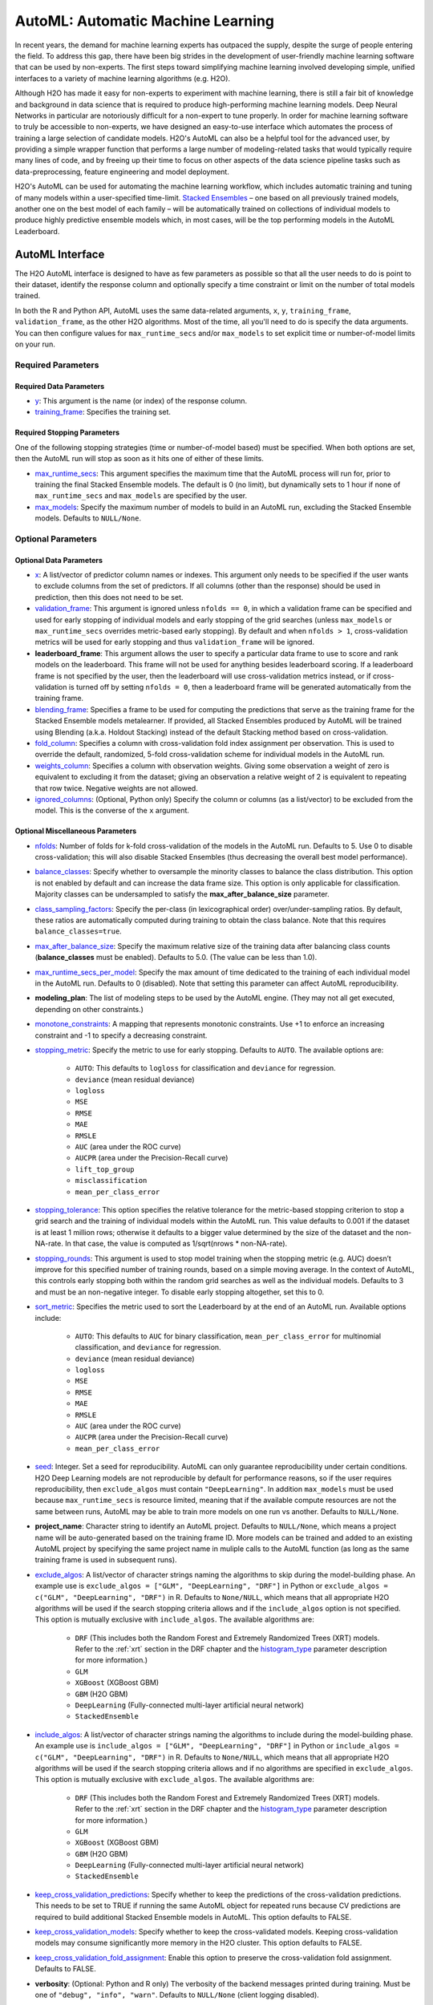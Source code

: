 AutoML: Automatic Machine Learning
==================================

In recent years, the demand for machine learning experts has outpaced the supply, despite the surge of people entering the field.  To address this gap, there have been big strides in the development of user-friendly machine learning software that can be used by non-experts.  The first steps toward simplifying machine learning involved developing simple, unified interfaces to a variety of machine learning algorithms (e.g. H2O).

Although H2O has made it easy for non-experts to experiment with machine learning, there is still a fair bit of knowledge and background in data science that is required to produce high-performing machine learning models.  Deep Neural Networks in particular are notoriously difficult for a non-expert to tune properly.  In order for machine learning software to truly be accessible to non-experts, we have designed an easy-to-use interface which automates the process of training a large selection of candidate models.  H2O's AutoML can also be a helpful tool for the advanced user, by providing a simple wrapper function that performs a large number of modeling-related tasks that would typically require many lines of code, and by freeing up their time to focus on other aspects of the data science pipeline tasks such as data-preprocessing, feature engineering and model deployment.

H2O's AutoML can be used for automating the machine learning workflow, which includes automatic training and tuning of many models within a user-specified time-limit.  `Stacked Ensembles <http://docs.h2o.ai/h2o/latest-stable/h2o-docs/data-science/stacked-ensembles.html>`__ – one based on all previously trained models, another one on the best model of each family – will be automatically trained on collections of individual models to produce highly predictive ensemble models which, in most cases, will be the top performing models in the AutoML Leaderboard.


AutoML Interface
----------------

The H2O AutoML interface is designed to have as few parameters as possible so that all the user needs to do is point to their dataset, identify the response column and optionally specify a time constraint or limit on the number of total models trained. 

In both the R and Python API, AutoML uses the same data-related arguments, ``x``, ``y``, ``training_frame``, ``validation_frame``, as the other H2O algorithms.  Most of the time, all you'll need to do is specify the data arguments. You can then configure values for ``max_runtime_secs`` and/or ``max_models`` to set explicit time or number-of-model limits on your run.  

Required Parameters
~~~~~~~~~~~~~~~~~~~

Required Data Parameters
''''''''''''''''''''''''

- `y <data-science/algo-params/y.html>`__: This argument is the name (or index) of the response column. 

- `training_frame <data-science/algo-params/training_frame.html>`__: Specifies the training set. 

Required Stopping Parameters
''''''''''''''''''''''''''''

One of the following stopping strategies (time or number-of-model based) must be specified.  When both options are set, then the AutoML run will stop as soon as it hits one of either of these limits. 

- `max_runtime_secs <data-science/algo-params/max_runtime_secs.html>`__: This argument specifies the maximum time that the AutoML process will run for, prior to training the final Stacked Ensemble models. The default is 0 (no limit), but dynamically sets to 1 hour if none of ``max_runtime_secs`` and ``max_models`` are specified by the user.

- `max_models <data-science/algo-params/max_models.html>`__: Specify the maximum number of models to build in an AutoML run, excluding the Stacked Ensemble models.  Defaults to ``NULL/None``. 


Optional Parameters
~~~~~~~~~~~~~~~~~~~

Optional Data Parameters
''''''''''''''''''''''''

- `x <data-science/algo-params/x.html>`__: A list/vector of predictor column names or indexes.  This argument only needs to be specified if the user wants to exclude columns from the set of predictors.  If all columns (other than the response) should be used in prediction, then this does not need to be set.

- `validation_frame <data-science/algo-params/validation_frame.html>`__: This argument is ignored unless ``nfolds == 0``, in which a validation frame can be specified and used for early stopping of individual models and early stopping of the grid searches (unless ``max_models`` or ``max_runtime_secs`` overrides metric-based early stopping).  By default and when ``nfolds > 1``, cross-validation metrics will be used for early stopping and thus ``validation_frame`` will be ignored.

- **leaderboard_frame**: This argument allows the user to specify a particular data frame to use to score and rank models on the leaderboard. This frame will not be used for anything besides leaderboard scoring. If a leaderboard frame is not specified by the user, then the leaderboard will use cross-validation metrics instead, or if cross-validation is turned off by setting ``nfolds = 0``, then a leaderboard frame will be generated automatically from the training frame.

- `blending_frame <data-science/algo-params/blending_frame.html>`__: Specifies a frame to be used for computing the predictions that serve as the training frame for the Stacked Ensemble models metalearner. If provided, all Stacked Ensembles produced by AutoML will be trained using Blending (a.k.a. Holdout Stacking) instead of the default Stacking method based on cross-validation.

- `fold_column <data-science/algo-params/fold_column.html>`__: Specifies a column with cross-validation fold index assignment per observation. This is used to override the default, randomized, 5-fold cross-validation scheme for individual models in the AutoML run.

- `weights_column <data-science/algo-params/weights_column.html>`__: Specifies a column with observation weights. Giving some observation a weight of zero is equivalent to excluding it from the dataset; giving an observation a relative weight of 2 is equivalent to repeating that row twice. Negative weights are not allowed.

- `ignored_columns <data-science/algo-params/ignored_columns.html>`__: (Optional, Python only) Specify the column or columns (as a list/vector) to be excluded from the model.  This is the converse of the ``x`` argument.

Optional Miscellaneous Parameters
'''''''''''''''''''''''''''''''''

- `nfolds <data-science/algo-params/nfolds.html>`__:  Number of folds for k-fold cross-validation of the models in the AutoML run. Defaults to 5. Use 0 to disable cross-validation; this will also disable Stacked Ensembles (thus decreasing the overall best model performance).

- `balance_classes <data-science/algo-params/balance_classes.html>`__: Specify whether to oversample the minority classes to balance the class distribution. This option is not enabled by default and can increase the data frame size. This option is only applicable for classification. Majority classes can be undersampled to satisfy the **max\_after\_balance\_size** parameter.

- `class_sampling_factors <data-science/algo-params/class_sampling_factors.html>`__: Specify the per-class (in lexicographical order) over/under-sampling ratios. By default, these ratios are automatically computed during training to obtain the class balance. Note that this requires ``balance_classes=true``.

- `max_after_balance_size <data-science/algo-params/max_after_balance_size.html>`__: Specify the maximum relative size of the training data after balancing class counts (**balance\_classes** must be enabled). Defaults to 5.0.  (The value can be less than 1.0).

- `max_runtime_secs_per_model <data-science/algo-params/max_runtime_secs_per_model.html>`__: Specify the max amount of time dedicated to the training of each individual model in the AutoML run. Defaults to 0 (disabled). Note that setting this parameter can affect AutoML reproducibility.

- **modeling_plan**: The list of modeling steps to be used by the AutoML engine. (They may not all get executed, depending on other constraints.)

- `monotone_constraints <data-science/algo-params/monotone_constraints.html>`__: A mapping that represents monotonic constraints. Use +1 to enforce an increasing constraint and -1 to specify a decreasing constraint. 

-  `stopping_metric <data-science/algo-params/stopping_metric.html>`__: Specify the metric to use for early stopping. Defaults to ``AUTO``. The available options are:
    
    - ``AUTO``: This defaults to ``logloss`` for classification and ``deviance`` for regression.
    - ``deviance`` (mean residual deviance)
    - ``logloss``
    - ``MSE``
    - ``RMSE``
    - ``MAE``
    - ``RMSLE``
    - ``AUC`` (area under the ROC curve)
    - ``AUCPR`` (area under the Precision-Recall curve)
    - ``lift_top_group``
    - ``misclassification``
    - ``mean_per_class_error``

- `stopping_tolerance <data-science/algo-params/stopping_tolerance.html>`__: This option specifies the relative tolerance for the metric-based stopping criterion to stop a grid search and the training of individual models within the AutoML run. This value defaults to 0.001 if the dataset is at least 1 million rows; otherwise it defaults to a bigger value determined by the size of the dataset and the non-NA-rate.  In that case, the value is computed as 1/sqrt(nrows * non-NA-rate).

- `stopping_rounds <data-science/algo-params/stopping_rounds.html>`__: This argument is used to stop model training when the stopping metric (e.g. AUC) doesn’t improve for this specified number of training rounds, based on a simple moving average.   In the context of AutoML, this controls early stopping both within the random grid searches as well as the individual models.  Defaults to 3 and must be an non-negative integer.  To disable early stopping altogether, set this to 0. 

- `sort_metric <data-science/algo-params/sort_metric.html>`__: Specifies the metric used to sort the Leaderboard by at the end of an AutoML run. Available options include:

    - ``AUTO``: This defaults to ``AUC`` for binary classification, ``mean_per_class_error`` for multinomial classification, and ``deviance`` for regression.
    - ``deviance`` (mean residual deviance)
    - ``logloss``
    - ``MSE``
    - ``RMSE``
    - ``MAE``
    - ``RMSLE``
    - ``AUC`` (area under the ROC curve)
    - ``AUCPR`` (area under the Precision-Recall curve)
    - ``mean_per_class_error``

- `seed <data-science/algo-params/seed.html>`__: Integer. Set a seed for reproducibility. AutoML can only guarantee reproducibility under certain conditions.  H2O Deep Learning models are not reproducible by default for performance reasons, so if the user requires reproducibility, then ``exclude_algos`` must contain ``"DeepLearning"``.  In addition ``max_models`` must be used because ``max_runtime_secs`` is resource limited, meaning that if the available compute resources are not the same between runs, AutoML may be able to train more models on one run vs another.  Defaults to ``NULL/None``.

- **project_name**: Character string to identify an AutoML project. Defaults to ``NULL/None``, which means a project name will be auto-generated based on the training frame ID.  More models can be trained and added to an existing AutoML project by specifying the same project name in muliple calls to the AutoML function (as long as the same training frame is used in subsequent runs).

- `exclude_algos <data-science/algo-params/exclude_algos.html>`__: A list/vector of character strings naming the algorithms to skip during the model-building phase.  An example use is ``exclude_algos = ["GLM", "DeepLearning", "DRF"]`` in Python or ``exclude_algos = c("GLM", "DeepLearning", "DRF")`` in R.  Defaults to ``None/NULL``, which means that all appropriate H2O algorithms will be used if the search stopping criteria allows and if the ``include_algos`` option is not specified. This option is mutually exclusive with ``include_algos``. The available algorithms are:

    - ``DRF`` (This includes both the Random Forest and Extremely Randomized Trees (XRT) models. Refer to the :ref:`xrt` section in the DRF chapter and the `histogram_type <http://docs.h2o.ai/h2o/latest-stable/h2o-docs/data-science/algo-params/histogram_type.html>`__ parameter description for more information.)
    - ``GLM``
    - ``XGBoost``  (XGBoost GBM)
    - ``GBM``  (H2O GBM)
    - ``DeepLearning``  (Fully-connected multi-layer artificial neural network)
    - ``StackedEnsemble``

- `include_algos <data-science/algo-params/include_algos.html>`__: A list/vector of character strings naming the algorithms to include during the model-building phase.  An example use is ``include_algos = ["GLM", "DeepLearning", "DRF"]`` in Python or ``include_algos = c("GLM", "DeepLearning", "DRF")`` in R.  Defaults to ``None/NULL``, which means that all appropriate H2O algorithms will be used if the search stopping criteria allows and if no algorithms are specified in ``exclude_algos``. This option is mutually exclusive with ``exclude_algos``. The available algorithms are:

    - ``DRF`` (This includes both the Random Forest and Extremely Randomized Trees (XRT) models. Refer to the :ref:`xrt` section in the DRF chapter and the `histogram_type <http://docs.h2o.ai/h2o/latest-stable/h2o-docs/data-science/algo-params/histogram_type.html>`__ parameter description for more information.)
    - ``GLM``
    - ``XGBoost``  (XGBoost GBM)
    - ``GBM``  (H2O GBM)
    - ``DeepLearning``  (Fully-connected multi-layer artificial neural network)
    - ``StackedEnsemble``

- `keep_cross_validation_predictions <data-science/algo-params/keep_cross_validation_predictions.html>`__: Specify whether to keep the predictions of the cross-validation predictions. This needs to be set to TRUE if running the same AutoML object for repeated runs because CV predictions are required to build additional Stacked Ensemble models in AutoML. This option defaults to FALSE.

- `keep_cross_validation_models <data-science/algo-params/keep_cross_validation_models.html>`__: Specify whether to keep the cross-validated models. Keeping cross-validation models may consume significantly more memory in the H2O cluster. This option defaults to FALSE.

- `keep_cross_validation_fold_assignment <data-science/algo-params/keep_cross_validation_fold_assignment.html>`__: Enable this option to preserve the cross-validation fold assignment.  Defaults to FALSE.

- **verbosity**: (Optional: Python and R only) The verbosity of the backend messages printed during training. Must be one of ``"debug", "info", "warn"``. Defaults to ``NULL/None`` (client logging disabled).

-  `export_checkpoints_dir <data-science/algo-params/export_checkpoints_dir.html>`__: Specify a directory to which generated models will automatically be exported.

Notes
~~~~~

If the user sets ``nfolds == 0``, then cross-validation metrics will not be available to populate the leaderboard.  In this case, we need to make sure there is a holdout frame (aka. the "leaderboard frame") to score the models on so that we can generate model performance metrics for the leaderboard.  Without cross-validation, we will also require a validation frame to be used for early stopping on the models.  Therefore, if either of these frames are not provided by the user, they will be automatically partitioned from the training data.  If either frame is missing, 10% of the training data will be used to create a missing frame (if both are missing then a total of 20% of the training data will be used to create a 10% validation and 10% leaderboard frame).


Code Examples
~~~~~~~~~~~~~

Here’s an example showing basic usage of the ``h2o.automl()`` function in *R* and the ``H2OAutoML`` class in *Python*.  For demonstration purposes only, we explicitly specify the the `x` argument, even though on this dataset, that's not required.  With this dataset, the set of predictors is all columns other than the response.  Like other H2O algorithms, the default value of ``x`` is "all columns, excluding ``y``", so that will produce the same result.

.. example-code::
   .. code-block:: r

    library(h2o)

    h2o.init()

    # Import a sample binary outcome train/test set into H2O
    train <- h2o.importFile("https://s3.amazonaws.com/erin-data/higgs/higgs_train_10k.csv")
    test <- h2o.importFile("https://s3.amazonaws.com/erin-data/higgs/higgs_test_5k.csv")

    # Identify predictors and response
    y <- "response"
    x <- setdiff(names(train), y)

    # For binary classification, response should be a factor
    train[,y] <- as.factor(train[,y])
    test[,y] <- as.factor(test[,y])

    # Run AutoML for 20 base models (limited to 1 hour max runtime by default)
    aml <- h2o.automl(x = x, y = y, 
                      training_frame = train,
                      max_models = 20,
                      seed = 1)

    # AutoML Leaderboard
    lb <- aml@leaderboard

    # Optionally edd extra model information to the leaderboard
    lb <- h2o.get_leaderboard(aml, extra_columns = "ALL")

    # Print all rows (instead of default 6 rows)
    print(lb, n = nrow(lb))

    #                                               model_id       auc   logloss     aucpr mean_per_class_error      rmse       mse training_time_ms predict_time_per_row_ms
    # 1     StackedEnsemble_AllModels_AutoML_20191213_174603 0.7898435 0.5510671 0.8046721            0.3146651 0.4320451 0.1866630              924                0.056950
    # 2  StackedEnsemble_BestOfFamily_AutoML_20191213_174603 0.7897679 0.5509061 0.8056961            0.3130590 0.4319773 0.1866044              639                0.024567
    # 3       XGBoost_grid__1_AutoML_20191213_174603_model_4 0.7846980 0.5568099 0.8031201            0.3231434 0.4347432 0.1890017             3092                0.002083
    # 4                     XGBoost_3_AutoML_20191213_174603 0.7842324 0.5577491 0.8023413            0.3179334 0.4349757 0.1892039             2878                0.002173
    # 5                     XGBoost_2_AutoML_20191213_174603 0.7835333 0.5559967 0.8031894            0.3247505 0.4346776 0.1889446             4635                0.003292
    # 6       XGBoost_grid__1_AutoML_20191213_174603_model_3 0.7825815 0.5602182 0.8007489            0.3433404 0.4359438 0.1900470             2695                0.002269
    # 7                         GBM_5_AutoML_20191213_174603 0.7821904 0.5583525 0.8002338            0.3196580 0.4355116 0.1896703              768                0.004318
    # 8                     XGBoost_1_AutoML_20191213_174603 0.7819008 0.5579435 0.8012372            0.3254461 0.4355185 0.1896764             4428                0.003039
    # 9       XGBoost_grid__1_AutoML_20191213_174603_model_1 0.7816477 0.5611116 0.7992025            0.3120154 0.4364336 0.1904743             5430                0.002557
    # 10                        GBM_2_AutoML_20191213_174603 0.7776734 0.5625137 0.7961811            0.3340557 0.4375834 0.1914793              655                0.003772
    # 11                        GBM_1_AutoML_20191213_174603 0.7772944 0.5627440 0.7982445            0.3562612 0.4377271 0.1916050              700                0.003571
    # 12                        GBM_3_AutoML_20191213_174603 0.7754882 0.5647945 0.7935850            0.3279708 0.4387224 0.1924774              635                0.003748
    # 13      XGBoost_grid__1_AutoML_20191213_174603_model_2 0.7736214 0.5781406 0.7919489            0.3411184 0.4439634 0.1971035             9722                0.003896
    # 14          GBM_grid__1_AutoML_20191213_174603_model_1 0.7726562 0.5683138 0.7916402            0.3321751 0.4400490 0.1936432              647                0.004546
    # 15                        GBM_4_AutoML_20191213_174603 0.7724798 0.5694830 0.7910775            0.3369135 0.4408733 0.1943693              800                0.004142
    # 16                        DRF_1_AutoML_20191213_174603 0.7649750 0.5801003 0.7815876            0.3360011 0.4452215 0.1982222             1399                0.007475
    # 17                        XRT_1_AutoML_20191213_174603 0.7599571 0.5851581 0.7768566            0.3389764 0.4475980 0.2003440             1426                0.004950
    # 18          GBM_grid__1_AutoML_20191213_174603_model_2 0.7480074 0.6329810 0.7588329            0.3753078 0.4622370 0.2136630              588                0.003119
    # 19 DeepLearning_grid__2_AutoML_20191213_174603_model_1 0.7398841 0.6006880 0.7479482            0.3598830 0.4552050 0.2072116            40408                0.010939
    # 20               DeepLearning_1_AutoML_20191213_174603 0.7004059 0.6316904 0.7019903            0.3953328 0.4690842 0.2200400              445                0.002288
    # 21 DeepLearning_grid__1_AutoML_20191213_174603_model_1 0.6922355 0.6715124 0.6918834            0.4098358 0.4783934 0.2288603            32546                0.003623
    # 22                        GLM_1_AutoML_20191213_174603 0.6826481 0.6385205 0.6803442            0.3972341 0.4726827 0.2234290              195                0.001312
    # 
    # [22 rows x 9 columns] 


    # The leader model is stored here
    aml@leader

    # If you need to generate predictions on a test set, you can make 
    # predictions directly on the `"H2OAutoML"` object, or on the leader 
    # model object directly

    pred <- h2o.predict(aml, test)  # predict(aml, test) also works

    # or:
    pred <- h2o.predict(aml@leader, test)



   .. code-block:: python

    import h2o
    from h2o.automl import H2OAutoML, get_leaderboard

    h2o.init()

    # Import a sample binary outcome train/test set into H2O
    train = h2o.import_file("https://s3.amazonaws.com/erin-data/higgs/higgs_train_10k.csv")
    test = h2o.import_file("https://s3.amazonaws.com/erin-data/higgs/higgs_test_5k.csv")

    # Identify predictors and response
    x = train.columns
    y = "response"
    x.remove(y)

    # For binary classification, response should be a factor
    train[y] = train[y].asfactor()
    test[y] = test[y].asfactor()
    
    # Run AutoML for 20 base models (limited to 1 hour max runtime by default)
    aml = H2OAutoML(max_models=20, seed=1)
    aml.train(x=x, y=y, training_frame=train)

    # AutoML Leaderboard
    lb = aml.leaderboard

    # Optionally edd extra model information to the leaderboard
    # lb = get_leaderboard(aml, extra_columns='ALL')

    # Print all rows (instead of default 10 rows)
    lb.head(rows=lb.nrows)

    # model_id                                                  auc    logloss     aucpr    mean_per_class_error      rmse       mse    training_time_ms    predict_time_per_row_ms
    # ---------------------------------------------------  --------  ---------  --------  ----------------------  --------  --------  ------------------  -------------------------
    # StackedEnsemble_AllModels_AutoML_20191213_174603     0.789844   0.551067  0.804672                0.314665  0.432045  0.186663                 924                   0.05695
    # StackedEnsemble_BestOfFamily_AutoML_20191213_174603  0.789768   0.550906  0.805696                0.313059  0.431977  0.186604                 639                   0.024567
    # XGBoost_grid__1_AutoML_20191213_174603_model_4       0.784698   0.55681   0.80312                 0.323143  0.434743  0.189002                3092                   0.002083
    # XGBoost_3_AutoML_20191213_174603                     0.784232   0.557749  0.802341                0.317933  0.434976  0.189204                2878                   0.002173
    # XGBoost_2_AutoML_20191213_174603                     0.783533   0.555997  0.803189                0.32475   0.434678  0.188945                4635                   0.003292
    # XGBoost_grid__1_AutoML_20191213_174603_model_3       0.782582   0.560218  0.800749                0.34334   0.435944  0.190047                2695                   0.002269
    # GBM_5_AutoML_20191213_174603                         0.78219    0.558353  0.800234                0.319658  0.435512  0.18967                  768                   0.004318
    # XGBoost_1_AutoML_20191213_174603                     0.781901   0.557944  0.801237                0.325446  0.435519  0.189676                4428                   0.003039
    # XGBoost_grid__1_AutoML_20191213_174603_model_1       0.781648   0.561112  0.799203                0.312015  0.436434  0.190474                5430                   0.002557
    # GBM_2_AutoML_20191213_174603                         0.777673   0.562514  0.796181                0.334056  0.437583  0.191479                 655                   0.003772
    # GBM_1_AutoML_20191213_174603                         0.777294   0.562744  0.798244                0.356261  0.437727  0.191605                 700                   0.003571
    # GBM_3_AutoML_20191213_174603                         0.775488   0.564794  0.793585                0.327971  0.438722  0.192477                 635                   0.003748
    # XGBoost_grid__1_AutoML_20191213_174603_model_2       0.773621   0.578141  0.791949                0.341118  0.443963  0.197104                9722                   0.003896
    # GBM_grid__1_AutoML_20191213_174603_model_1           0.772656   0.568314  0.79164                 0.332175  0.440049  0.193643                 647                   0.004546
    # GBM_4_AutoML_20191213_174603                         0.77248    0.569483  0.791078                0.336913  0.440873  0.194369                 800                   0.004142
    # DRF_1_AutoML_20191213_174603                         0.764975   0.5801    0.781588                0.336001  0.445222  0.198222                1399                   0.007475
    # XRT_1_AutoML_20191213_174603                         0.759957   0.585158  0.776857                0.338976  0.447598  0.200344                1426                   0.00495
    # GBM_grid__1_AutoML_20191213_174603_model_2           0.748007   0.632981  0.758833                0.375308  0.462237  0.213663                 588                   0.003119
    # DeepLearning_grid__2_AutoML_20191213_174603_model_1  0.739884   0.600688  0.747948                0.359883  0.455205  0.207212               40408                   0.010939
    # DeepLearning_1_AutoML_20191213_174603                0.700406   0.63169   0.70199                 0.395333  0.469084  0.22004                  445                   0.002288
    # DeepLearning_grid__1_AutoML_20191213_174603_model_1  0.692235   0.671512  0.691883                0.409836  0.478393  0.22886                32546                   0.003623
    # GLM_1_AutoML_20191213_174603                         0.682648   0.63852   0.680344                0.397234  0.472683  0.223429                 195                   0.001312
    # 
    # [22 rows x 9 columns]    


    # The leader model is stored here
    aml.leader

    # If you need to generate predictions on a test set, you can make 
    # predictions directly on the `"H2OAutoML"` object, or on the leader 
    # model object directly

    preds = aml.predict(test)

    # or:
    preds = aml.leader.predict(test)


The code above is the quickest way to get started, however to learn more about H2O AutoML we recommend taking a look at our more in-depth `AutoML tutorial <https://github.com/h2oai/h2o-tutorials/tree/master/h2o-world-2017/automl>`__ (available in R and Python).


AutoML Output
-------------

The AutoML object includes a "leaderboard" of models that were trained in the process, including the 5-fold cross-validated model performance (by default).  The number of folds used in the model evaluation process can be adjusted using the ``nfolds`` parameter.  If the user would like to score the models on a specific dataset, they can specify the ``leaderboard_frame`` argument, and then the leaderboard will show scores on that dataset instead. 

The models are ranked by a default metric based on the problem type (the second column of the leaderboard). In binary classification problems, that metric is AUC, and in multiclass classification problems, the metric is mean per-class error. In regression problems, the default sort metric is deviance.  Some additional metrics are also provided, for convenience.

Here is an example leaderboard for a binary classification task:

+--------------------------------------------------------+----------+----------+----------+----------------------+----------+----------+------------------+-------------------------+
|                                               model_id |      auc |  logloss |    aucpr | mean_per_class_error |     rmse |      mse | training_time_ms | predict_time_per_row_ms |
+========================================================+==========+==========+==========+======================+==========+==========+==================+=========================+
| StackedEnsemble_AllModels_AutoML_20191213_174603       | 0.789844 | 0.551067 | 0.804672 |             0.314665 | 0.432045 | 0.186663 |              924 |                0.05695  |
+--------------------------------------------------------+----------+----------+----------+----------------------+----------+----------+------------------+-------------------------+
| StackedEnsemble_BestOfFamily_AutoML_20191213_174603    | 0.789768 | 0.550906 | 0.805696 |             0.313059 | 0.431977 | 0.186604 |              639 |                0.024567 |
+--------------------------------------------------------+----------+----------+----------+----------------------+----------+----------+------------------+-------------------------+
| XGBoost_grid__1_AutoML_20191213_174603_model_4         | 0.784698 | 0.55681  | 0.80312  |             0.323143 | 0.434743 | 0.189002 |             3092 |                0.002083 |
+--------------------------------------------------------+----------+----------+----------+----------------------+----------+----------+------------------+-------------------------+
| XGBoost_3_AutoML_20191213_174603                       | 0.784232 | 0.557749 | 0.802341 |             0.317933 | 0.434976 | 0.189204 |             2878 |                0.002173 |
+--------------------------------------------------------+----------+----------+----------+----------------------+----------+----------+------------------+-------------------------+
| XGBoost_2_AutoML_20191213_174603                       | 0.783533 | 0.555997 | 0.803189 |             0.32475  | 0.434678 | 0.188945 |             4635 |                0.003292 |
+--------------------------------------------------------+----------+----------+----------+----------------------+----------+----------+------------------+-------------------------+
| XGBoost_grid__1_AutoML_20191213_174603_model_3         | 0.782582 | 0.560218 | 0.800749 |             0.34334  | 0.435944 | 0.190047 |             2695 |                0.002269 |
+--------------------------------------------------------+----------+----------+----------+----------------------+----------+----------+------------------+-------------------------+
| GBM_5_AutoML_20191213_174603                           | 0.78219  | 0.558353 | 0.800234 |             0.319658 | 0.435512 | 0.18967  |              768 |                0.004318 |
+--------------------------------------------------------+----------+----------+----------+----------------------+----------+----------+------------------+-------------------------+
| XGBoost_1_AutoML_20191213_174603                       | 0.781901 | 0.557944 | 0.801237 |             0.325446 | 0.435519 | 0.189676 |             4428 |                0.003039 |
+--------------------------------------------------------+----------+----------+----------+----------------------+----------+----------+------------------+-------------------------+
| XGBoost_grid__1_AutoML_20191213_174603_model_1         | 0.781648 | 0.561112 | 0.799203 |             0.312015 | 0.436434 | 0.190474 |             5430 |                0.002557 |
+--------------------------------------------------------+----------+----------+----------+----------------------+----------+----------+------------------+-------------------------+
| GBM_2_AutoML_20191213_174603                           | 0.777673 | 0.562514 | 0.796181 |             0.334056 | 0.437583 | 0.191479 |              655 |                0.003772 |
+--------------------------------------------------------+----------+----------+----------+----------------------+----------+----------+------------------+-------------------------+
| GBM_1_AutoML_20191213_174603                           | 0.777294 | 0.562744 | 0.798244 |             0.356261 | 0.437727 | 0.191605 |              700 |                0.003571 |
+--------------------------------------------------------+----------+----------+----------+----------------------+----------+----------+------------------+-------------------------+
| GBM_3_AutoML_20191213_174603                           | 0.775488 | 0.564794 | 0.793585 |             0.327971 | 0.438722 | 0.192477 |              635 |                0.003748 |
+--------------------------------------------------------+----------+----------+----------+----------------------+----------+----------+------------------+-------------------------+
| XGBoost_grid__1_AutoML_20191213_174603_model_2         | 0.773621 | 0.578141 | 0.791949 |             0.341118 | 0.443963 | 0.197104 |             9722 |                0.003896 |
+--------------------------------------------------------+----------+----------+----------+----------------------+----------+----------+------------------+-------------------------+
| GBM_grid__1_AutoML_20191213_174603_model_1             | 0.772656 | 0.568314 | 0.79164  |             0.332175 | 0.440049 | 0.193643 |              647 |                0.004546 |
+--------------------------------------------------------+----------+----------+----------+----------------------+----------+----------+------------------+-------------------------+
| GBM_4_AutoML_20191213_174603                           | 0.77248  | 0.569483 | 0.791078 |             0.336913 | 0.440873 | 0.194369 |              800 |                0.004142 |
+--------------------------------------------------------+----------+----------+----------+----------------------+----------+----------+------------------+-------------------------+
| DRF_1_AutoML_20191213_174603                           | 0.764975 | 0.5801   | 0.781588 |             0.336001 | 0.445222 | 0.198222 |             1399 |                0.007475 |
+--------------------------------------------------------+----------+----------+----------+----------------------+----------+----------+------------------+-------------------------+
| XRT_1_AutoML_20191213_174603                           | 0.759957 | 0.585158 | 0.776857 |             0.338976 | 0.447598 | 0.200344 |             1426 |                0.00495  |
+--------------------------------------------------------+----------+----------+----------+----------------------+----------+----------+------------------+-------------------------+
| GBM_grid__1_AutoML_20191213_174603_model_2             | 0.748007 | 0.632981 | 0.758833 |             0.375308 | 0.462237 | 0.213663 |              588 |                0.003119 |
+--------------------------------------------------------+----------+----------+----------+----------------------+----------+----------+------------------+-------------------------+
| DeepLearning_grid__2_AutoML_20191213_174603_model_1    | 0.739884 | 0.600688 | 0.747948 |             0.359883 | 0.455205 | 0.207212 |            40408 |                0.010939 |
+--------------------------------------------------------+----------+----------+----------+----------------------+----------+----------+------------------+-------------------------+
| DeepLearning_1_AutoML_20191213_174603                  | 0.700406 | 0.63169  | 0.70199  |             0.395333 | 0.469084 | 0.22004  |              445 |                0.002288 |
+--------------------------------------------------------+----------+----------+----------+----------------------+----------+----------+------------------+-------------------------+
| DeepLearning_grid__1_AutoML_20191213_174603_model_1    | 0.692235 | 0.671512 | 0.691883 |             0.409836 | 0.478393 | 0.22886  |            32546 |                0.003623 |
+--------------------------------------------------------+----------+----------+----------+----------------------+----------+----------+------------------+-------------------------+
| GLM_1_AutoML_20191213_174603                           | 0.682648 | 0.63852  | 0.680344 |             0.397234 | 0.472683 | 0.223429 |              195 |                0.001312 |
+--------------------------------------------------------+----------+----------+----------+----------------------+----------+----------+------------------+-------------------------+


When using Python or R clients, you can also access meta information with the following AutoML object properties:

- **event_log**: an ``H2OFrame`` with selected AutoML backend events generated during training.
- **training_info**: a dictionary exposing data that could be useful for post-analysis; for example various timings.



Experimental Features
---------------------

XGBoost
~~~~~~~

AutoML now includes `XGBoost <data-science/xgboost.html>`__ GBMs (Gradient Boosting Machines) among its set of algorithms. This feature is currently provided with the following restrictions:

- XGBoost is used only if it is available globally and if it hasn't been explicitly `disabled <data-science/xgboost.html#disabling-xgboost>`__.
- XGBoost is disabled by default in AutoML when running H2O-3 in multi-node due to current `limitations <data-science/xgboost.html#limitations>`__.  XGBoost can however be enabled experimentally in multi-node by setting the environment variable ``-Dsys.ai.h2o.automl.xgboost.multinode.enabled=true`` (when launching the H2O process from the command line) for every node of the H2O cluster.
- You can check if XGBoost is available by using the ``h2o.xgboost.available()`` in R or ``h2o.estimators.xgboost.H2OXGBoostEstimator.available()`` in Python.


FAQ
---

-  **Which models are trained in the AutoML process?**

  The current version of AutoML trains and cross-validates the following algorithms (in the following order):  three pre-specified XGBoost GBM (Gradient Boosting Machine) models, a fixed grid of GLMs, a default Random Forest (DRF), five pre-specified H2O GBMs, a near-default Deep Neural Net, an Extremely Randomized Forest (XRT), a random grid of XGBoost GBMs, a random grid of H2O GBMs, and a random grid of Deep Neural Nets.  In some cases, there will not be enough time to complete all the algorithms, so some may be missing from teh leaderboard.  AutoML then trains two Stacked Ensemble models (more info about the ensembles below). Particular algorithms (or groups of algorithms) can be switched off using the ``exclude_algos`` argument. This is useful if you already have some idea of the algorithms that will do well on your dataset, though sometimes this can lead to a loss of performance because having more diversity among the set of models generally increases the performance of the Stacked Ensembles. As a recommendation, if you have really wide (10k+ columns) and/or sparse data, you may consider skipping the tree-based algorithms (GBM, DRF, XGBoost).

  A list of the hyperparameters searched over for each algorithm in the AutoML process is included in the appendix below.  More `details <https://0xdata.atlassian.net/browse/PUBDEV-6003>`__ about the hyperparamter ranges for the models in addition to the hard-coded models will be added to the appendix at a later date.

  Both of the ensembles should produce better models than any individual model from the AutoML run with the exception of some rare cases.  One ensemble contains all the models, and the second ensemble contains just the best performing model from each algorithm class/family.  The "Best of Family" ensemble is optimized for production use since it only contains six (or fewer) base models.  It should be relatively fast to use (to generate predictions on new data) without much degredation in model performance when compared to the "All Models" ensemble.   

-  **How do I save AutoML runs?**

  Rather than saving an AutoML object itself, currently, the best thing to do is to save the models you want to keep, individually.  A utility for saving all of the models at once, along with a way to save the AutoML object (with leaderboard), will be added in a future release.

-  **Why don't I see XGBoost models when using AutoML in a multi-node H2O cluster?**

  XGBoost is turned off by default for multi-node H2O clusters.

-   **Can we make use of GPUs with AutoML?** 

  XGBoost models in AutoML can make use of GPUs. Keep in mind that the following requirements must be met:

  - NVIDIA GPUs (GPU Cloud, DGX Station, DGX-1, or DGX-2)
  - CUDA 8

  You can monitor your GPU utilization via the ``nvidia-smi`` command. Refer to https://developer.nvidia.com/nvidia-system-management-interface for more information.

Resources
---------

- `AutoML Tutorial <https://github.com/h2oai/h2o-tutorials/tree/master/h2o-world-2017/automl>`__ (R and Python notebooks)
- Intro to AutoML + Hands-on Lab `(1 hour video) <https://www.youtube.com/watch?v=42Oo8TOl85I>`__ `(slides) <https://www.slideshare.net/0xdata/intro-to-automl-handson-lab-erin-ledell-machine-learning-scientist-h2oai>`__
- Scalable Automatic Machine Learning in H2O `(1 hour video) <https://www.youtube.com/watch?v=j6rqrEYQNdo>`__ `(slides) <https://www.slideshare.net/0xdata/scalable-automatic-machine-learning-in-h2o-89130971>`__
- `AutoML Roadmap <https://0xdata.atlassian.net/issues/?filter=21603>`__


Random Grid Search Parameters
-----------------------------

AutoML performs hyperparameter search over a variety of H2O algorithms in order to deliver the best model. In AutoML, the following hyperparameters are supported by grid search.  Random Forest and Extremely Randomized Trees are not grid searched (in the current version of AutoML), so they are not included in the list below.


**GLM Hyperparameters**

-  ``alpha``
-  ``missing_values_handling``


**XGBoost Hyperparameters**

-  ``ntrees``
-  ``max_depth``
-  ``min_rows``
-  ``min_sum_hessian_in_leaf``
-  ``sample_rate``
-  ``col_sample_rate``
-  ``col_sample_rate_per_tree``
-  ``booster``
-  ``reg_lambda``
-  ``reg_alpha``

**GBM Hyperparameters**

-  ``histogram_type``
-  ``ntrees``
-  ``max_depth``
-  ``min_rows``
-  ``learn_rate``
-  ``sample_rate``
-  ``col_sample_rate``
-  ``col_sample_rate_per_tree``
-  ``min_split_improvement``


**Deep Learning Hyperparameters**

-  ``epochs``
-  ``adaptive_rate``
-  ``activation``
-  ``rho``
-  ``epsilon``
-  ``input_dropout_ratio``
-  ``hidden``
-  ``hidden_dropout_ratios``


Additional Information
----------------------

AutoML development is tracked `here <https://0xdata.atlassian.net/issues/?filter=20700>`__. This page lists all open or in-progress AutoML JIRA tickets.|
 |